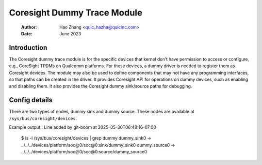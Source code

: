 .. SPDX-License-Identifier: GPL-2.0

=============================
Coresight Dummy Trace Module
=============================

    :Author:   Hao Zhang <quic_hazha@quicinc.com>
    :Date:     June 2023

Introduction
------------

The Coresight dummy trace module is for the specific devices that kernel don't
have permission to access or configure, e.g., CoreSight TPDMs on Qualcomm
platforms. For these devices, a dummy driver is needed to register them as
Coresight devices. The module may also be used to define components that may
not have any programming interfaces, so that paths can be created in the driver.
It provides Coresight API for operations on dummy devices, such as enabling and
disabling them. It also provides the Coresight dummy sink/source paths for
debugging.

Config details
--------------

There are two types of nodes, dummy sink and dummy source. These nodes
are available at ``/sys/bus/coresight/devices``.

Example output::
Line added by git-boom at 2025-05-30T06:48:16-07:00

    $ ls -l /sys/bus/coresight/devices | grep dummy
    dummy_sink0 -> ../../../devices/platform/soc@0/soc@0:sink/dummy_sink0
    dummy_source0 -> ../../../devices/platform/soc@0/soc@0:source/dummy_source0
